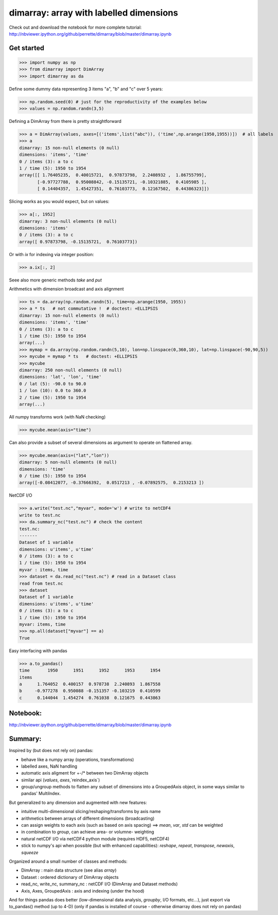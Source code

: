 dimarray: array with labelled dimensions 
========================================

Check out and download the notebook for more complete tutorial: 
http://nbviewer.ipython.org/github/perrette/dimarray/blob/master/dimarray.ipynb

Get started
-----------

>>> import numpy as np
>>> from dimarray import DimArray
>>> import dimarray as da

Define some dummy data representing 3 items "a", "b" and "c" over 5 years:

>>> np.random.seed(0) # just for the reproductivity of the examples below
>>> values = np.random.randn(3,5)

Defining a DimArray from there is pretty straightforward

>>> a = DimArray(values, axes=[('items',list("abc")), ('time',np.arange(1950,1955))])  # all labels
>>> a    
dimarray: 15 non-null elements (0 null)
dimensions: 'items', 'time'
0 / items (3): a to c
1 / time (5): 1950 to 1954
array([[ 1.76405235,  0.40015721,  0.97873798,  2.2408932 ,  1.86755799],
       [-0.97727788,  0.95008842, -0.15135721, -0.10321885,  0.4105985 ],
       [ 0.14404357,  1.45427351,  0.76103773,  0.12167502,  0.44386323]])


Slicing works as you would expect, but on values:

>>> a[:, 1952]
dimarray: 3 non-null elements (0 null)
dimensions: 'items'
0 / items (3): a to c
array([ 0.97873798, -0.15135721,  0.76103773])

Or with `ix` for indexing via integer position:

>>> a.ix[:, 2]    

Seee also more generic methods `take` and `put`

Arithmetics with dimension broadcast and axis alignment

>>> ts = da.array(np.random.randn(5), time=np.arange(1950, 1955))
>>> a * ts   # not commutative !  # doctest: +ELLIPSIS
dimarray: 15 non-null elements (0 null)
dimensions: 'items', 'time'
0 / items (3): a to c
1 / time (5): 1950 to 1954
array(...)
>>> mymap = da.array(np.random.randn(5,10), lon=np.linspace(0,360,10), lat=np.linspace(-90,90,5))
>>> mycube = mymap * ts   # doctest: +ELLIPSIS
>>> mycube
dimarray: 250 non-null elements (0 null)
dimensions: 'lat', 'lon', 'time'
0 / lat (5): -90.0 to 90.0
1 / lon (10): 0.0 to 360.0
2 / time (5): 1950 to 1954
array(...)

All numpy transforms work (with NaN checking)

>>> mycube.mean(axis="time") 

Can also provide a subset of several dimensions as argument to operate on flattened array.

>>> mycube.mean(axis=("lat","lon"))
dimarray: 5 non-null elements (0 null)
dimensions: 'time'
0 / time (5): 1950 to 1954
array([-0.08412077, -0.37666392,  0.0517213 , -0.07892575,  0.2153213 ])


NetCDF I/O

>>> a.write("test.nc","myvar", mode='w') # write to netCDF4
write to test.nc
>>> da.summary_nc("test.nc") # check the content
test.nc:
-------
Dataset of 1 variable
dimensions: u'items', u'time'
0 / items (3): a to c
1 / time (5): 1950 to 1954
myvar : items, time
>>> dataset = da.read_nc("test.nc") # read in a Dataset class
read from test.nc
>>> dataset
Dataset of 1 variable
dimensions: u'items', u'time'
0 / items (3): a to c
1 / time (5): 1950 to 1954
myvar: items, time
>>> np.all(dataset["myvar"] == a)
True

Easy interfacing with pandas

>>> a.to_pandas()
time       1950      1951      1952      1953      1954
items                                                  
a      1.764052  0.400157  0.978738  2.240893  1.867558
b     -0.977278  0.950088 -0.151357 -0.103219  0.410599
c      0.144044  1.454274  0.761038  0.121675  0.443863


Notebook:
---------
http://nbviewer.ipython.org/github/perrette/dimarray/blob/master/dimarray.ipynb


Summary:
--------

Inspired by (but does not rely on) pandas:

* behave like a numpy array (operations, transformations)
* labelled axes, NaN handling
* automatic axis aligment for +-/* between two DimArray objects
* similar api (`values`, `axes`,`reindex_axis`) 
* group/ungroup methods to flatten any subset of dimensions into a 
  GroupedAxis object, in some ways similar to pandas' MultiIndex.

But generalized to any dimension and augmented with new features:

* intuitive multi-dimensional slicing/reshaping/transforms by axis name
* arithmetics between arrays of different dimensions (broadcasting)
* can assign weights to each axis (such as based on axis spacing)
  ==> `mean`, `var`, `std` can be weighted
* in combination to `group`, can achieve area- or volumne- weighting
* natural netCDF I/O  via netCDF4 python module (requires HDF5, netCDF4)
* stick to numpy's api when possible (but with enhanced capabilities):
  `reshape`, `repeat`, `transpose`, `newaxis`, `squeeze`
      

Organized around a small number of classes and methods:

* DimArray			: main data structure (see alias `array`)
* Dataset		    	: ordered dictionary of DimArray objects
* read_nc, write_nc, summary_nc : netCDF I/O (DimArray and Dataset methods)
* Axis, Axes, GroupedAxis   : axis and indexing (under the hood)

And for things pandas does better (low-dimensional data analysis, `groupby`, 
I/O formats, etc...), just export via to_pandas() method (up to 4-D) (only
if pandas is installed of course - otherwise dimarray does not rely on pandas)
